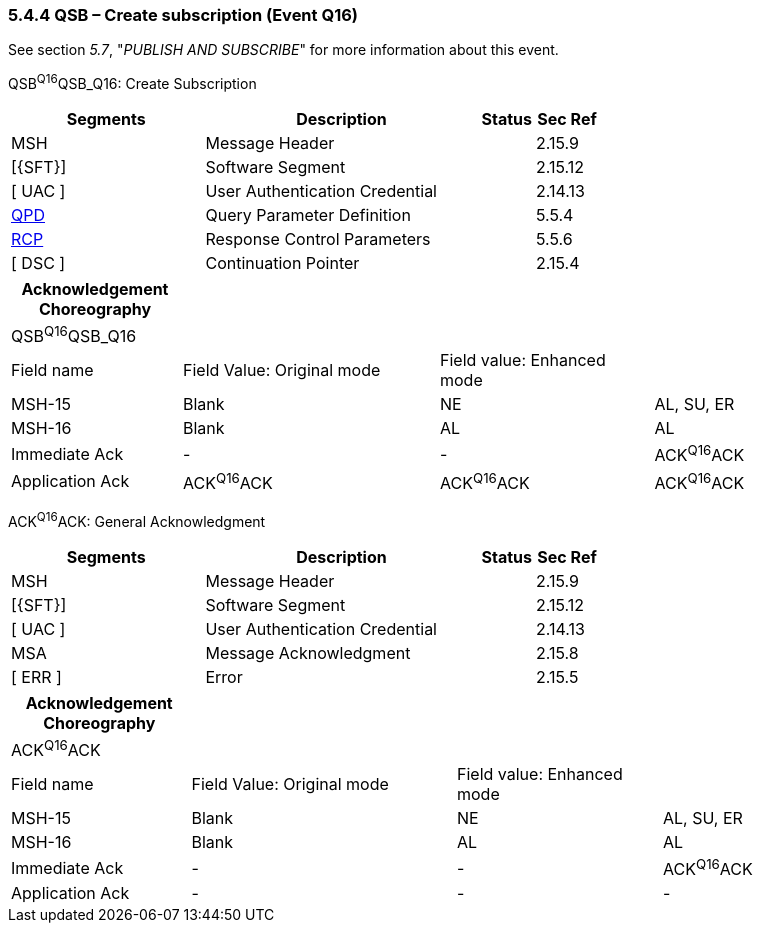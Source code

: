 === 5.4.4 QSB – Create subscription (Event Q16)

See section _5.7_, "_PUBLISH AND SUBSCRIBE_" for more information about this event.

QSB^Q16^QSB_Q16: Create Subscription

[width="100%",cols="33%,47%,9%,11%",options="header",]
|===
|Segments |Description |Status |Sec Ref
|MSH |Message Header | |2.15.9
|[\{SFT}] |Software Segment | |2.15.12
|[ UAC ] |User Authentication Credential | |2.14.13
|link:#QPD[QPD] |Query Parameter Definition | |5.5.4
|link:#RCP[RCP] |Response Control Parameters | |5.5.6
|[ DSC ] |Continuation Pointer | |2.15.4
|===

[width="100%",cols="20%,30%,25%,25%",options="header",]
|===
|Acknowledgement Choreography | | |
|QSB^Q16^QSB_Q16 | | |
|Field name |Field Value: Original mode |Field value: Enhanced mode |
|MSH-15 |Blank |NE |AL, SU, ER
|MSH-16 |Blank |AL |AL
|Immediate Ack |- |- |ACK^Q16^ACK
|Application Ack |ACK^Q16^ACK |ACK^Q16^ACK |ACK^Q16^ACK
|===

ACK^Q16^ACK: General Acknowledgment

[width="100%",cols="33%,47%,9%,11%",options="header",]
|===
|Segments |Description |Status |Sec Ref
|MSH |Message Header | |2.15.9
|[\{SFT}] |Software Segment | |2.15.12
|[ UAC ] |User Authentication Credential | |2.14.13
|MSA |Message Acknowledgment | |2.15.8
|[ ERR ] |Error | |2.15.5
|===

[width="100%",cols="21%,31%,24%,24%",options="header",]
|===
|Acknowledgement Choreography | | |
|ACK^Q16^ACK | | |
|Field name |Field Value: Original mode |Field value: Enhanced mode |
|MSH-15 |Blank |NE |AL, SU, ER
|MSH-16 |Blank |AL |AL
|Immediate Ack |- |- |ACK^Q16^ACK
|Application Ack |- |- |-
|===

